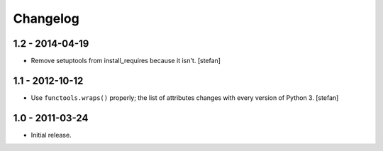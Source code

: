 Changelog
=========

1.2 - 2014-04-19
----------------

- Remove setuptools from install_requires because it isn't.
  [stefan]

1.1 - 2012-10-12
----------------

- Use ``functools.wraps()`` properly; the list of attributes changes with
  every version of Python 3.
  [stefan]

1.0 - 2011-03-24
----------------

- Initial release.
